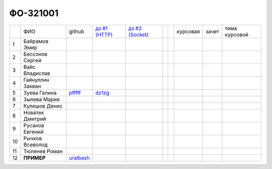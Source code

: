 ФО-321001
=========

+----+------------------+-----------+--------+--------+--+--+----------+--------+---------------+
|    | ФИО              | github    | |dz1|_ | |dz2|_ |  |  | курсовая |  зачет | тема курсовой |
+----+------------------+-----------+--------+--------+--+--+----------+--------+---------------+
| 1  | Байрамов Эмир    |           |        |        |  |  |          |        |               |
+----+------------------+-----------+--------+--------+--+--+----------+--------+---------------+
| 2  | Бессонов Сергей  |           |        |        |  |  |          |        |               |
+----+------------------+-----------+--------+--------+--+--+----------+--------+---------------+
| 3  | Вайс Владислав   |           |        |        |  |  |          |        |               |
+----+------------------+-----------+--------+--------+--+--+----------+--------+---------------+
| 4  | Гайнуллин Закван |           |        |        |  |  |          |        |               |
+----+------------------+-----------+--------+--------+--+--+----------+--------+---------------+
| 5  | Зуева Галина     | pfffff_   | dz1zg_ |        |  |  |          |        |               |
+----+------------------+-----------+--------+--------+--+--+----------+--------+---------------+
| 6  | Зылева Мария     |           |        |        |  |  |          |        |               |
+----+------------------+-----------+--------+--------+--+--+----------+--------+---------------+
| 7  | Кулешов Денис    |           |        |        |  |  |          |        |               |
+----+------------------+-----------+--------+--------+--+--+----------+--------+---------------+
| 8  | Новатек Дмитрий  |           |        |        |  |  |          |        |               |
+----+------------------+-----------+--------+--------+--+--+----------+--------+---------------+
| 9  | Русанов Евгений  |           |        |        |  |  |          |        |               |
+----+------------------+-----------+--------+--------+--+--+----------+--------+---------------+
| 10 | Рычков Всеволод  |           |        |        |  |  |          |        |               |
+----+------------------+-----------+--------+--------+--+--+----------+--------+---------------+
| 11 | Тюленев Роман    |           |        |        |  |  |          |        |               |
+----+------------------+-----------+--------+--------+--+--+----------+--------+---------------+
| 12 | **ПРИМЕР**       | uralbash_ |        |        |  |  |          |        |               |
+----+------------------+-----------+--------+--------+--+--+----------+--------+---------------+

.. CheckPoints

.. |dz1| replace:: дз #1 (HTTP)
.. |dz2| replace:: дз #2 (Socket)
.. _dz1: http://lectureswww.readthedocs.org/ru/latest/net/_checkpoint.html
.. _dz2: http://lectureswww.readthedocs.org/ru/latest/www.sync/1.net/_checkpoint.html

.. Students work

.. _dz1zg: https://gist.github.com/Pfffff/1e98a42b88040f703948

.. GitHub

.. _pfffff: https://github.com/Pfffff

.. _uralbash: https://github.com/uralbash

.. Домашняя работа #1

.. Домашняя работа #2

.. Домашняя работа #3

.. Курсовая работа

